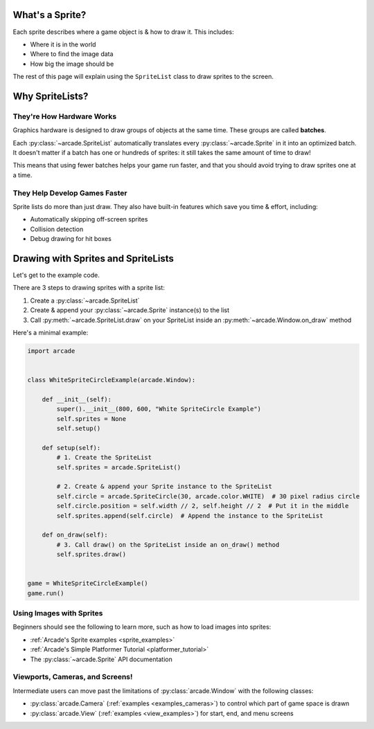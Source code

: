.. _pg_spritelists:

What's a Sprite?
----------------

Each sprite describes where a game object is & how to draw it. This includes:

* Where it is in the world
* Where to find the image data
* How big the image should be

The rest of this page will explain using the ``SpriteList`` class to draw
sprites to the screen.


.. _pg_spritelists_why:

Why SpriteLists?
----------------

.. _pg_spritelists_why_hardware:

They're How Hardware Works
^^^^^^^^^^^^^^^^^^^^^^^^^^

Graphics hardware is designed to draw groups of objects at the same time.
These groups are called **batches**.

Each :py:class:`~arcade.SpriteList`
automatically translates every :py:class:`~arcade.Sprite` in it
into an optimized batch. It doesn't matter if a batch has one or hundreds of
sprites: it still takes the same amount of time to draw!

This means that using fewer batches helps your game run faster, and that you
should avoid trying to draw sprites one at a time.


.. _pg_spritelists_why_faster_dev:

They Help Develop Games Faster
^^^^^^^^^^^^^^^^^^^^^^^^^^^^^^

Sprite lists do more than just draw. They also have built-in features which save
you time & effort, including:

* Automatically skipping off-screen sprites
* Collision detection
* Debug drawing for hit boxes


.. _pg_spritelists_minimal_sprite_drawing:

Drawing with Sprites and SpriteLists
------------------------------------

Let's get to the example code.

There are 3 steps to drawing sprites with a sprite list:

1. Create a :py:class:`~arcade.SpriteList`
2. Create & append your :py:class:`~arcade.Sprite` instance(s) to the list
3. Call :py:meth:`~arcade.SpriteList.draw` on your SpriteList inside an
   :py:meth:`~arcade.Window.on_draw` method

Here's a minimal example:

.. code:: python

    import arcade


    class WhiteSpriteCircleExample(arcade.Window):

        def __init__(self):
            super().__init__(800, 600, "White SpriteCircle Example")
            self.sprites = None
            self.setup()

        def setup(self):
            # 1. Create the SpriteList
            self.sprites = arcade.SpriteList()

            # 2. Create & append your Sprite instance to the SpriteList
            self.circle = arcade.SpriteCircle(30, arcade.color.WHITE)  # 30 pixel radius circle
            self.circle.position = self.width // 2, self.height // 2  # Put it in the middle
            self.sprites.append(self.circle)  # Append the instance to the SpriteList

        def on_draw(self):
            # 3. Call draw() on the SpriteList inside an on_draw() method
            self.sprites.draw()


    game = WhiteSpriteCircleExample()
    game.run()


Using Images with Sprites
^^^^^^^^^^^^^^^^^^^^^^^^^

Beginners should see the following to learn more, such as how to load images
into sprites:

* :ref:`Arcade's Sprite examples <sprite_examples>`
* :ref:`Arcade's Simple Platformer Tutorial <platformer_tutorial>`
* The :py:class:`~arcade.Sprite` API documentation


Viewports, Cameras, and Screens!
^^^^^^^^^^^^^^^^^^^^^^^^^^^^^^^^

Intermediate users can move past the limitations of :py:class:`arcade.Window`
with the following classes:

* :py:class:`arcade.Camera` (:ref:`examples <examples_cameras>`) to control which part of game space is drawn
* :py:class:`arcade.View` (:ref:`examples <view_examples>`) for start, end, and menu screens
